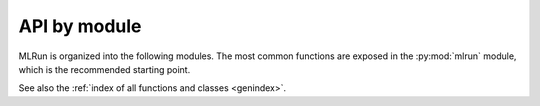 .. _api:

API by module
=============

MLRun is organized into the following modules. The most common functions are exposed in the :py:mod:`mlrun` module, which is the recommended starting point.

.. autosummary::
   :toctree: _autosummary
   :template: module.rst
   :recursive:

   mlrun

See also the :ref:`index of all functions and classes <genindex>`.
